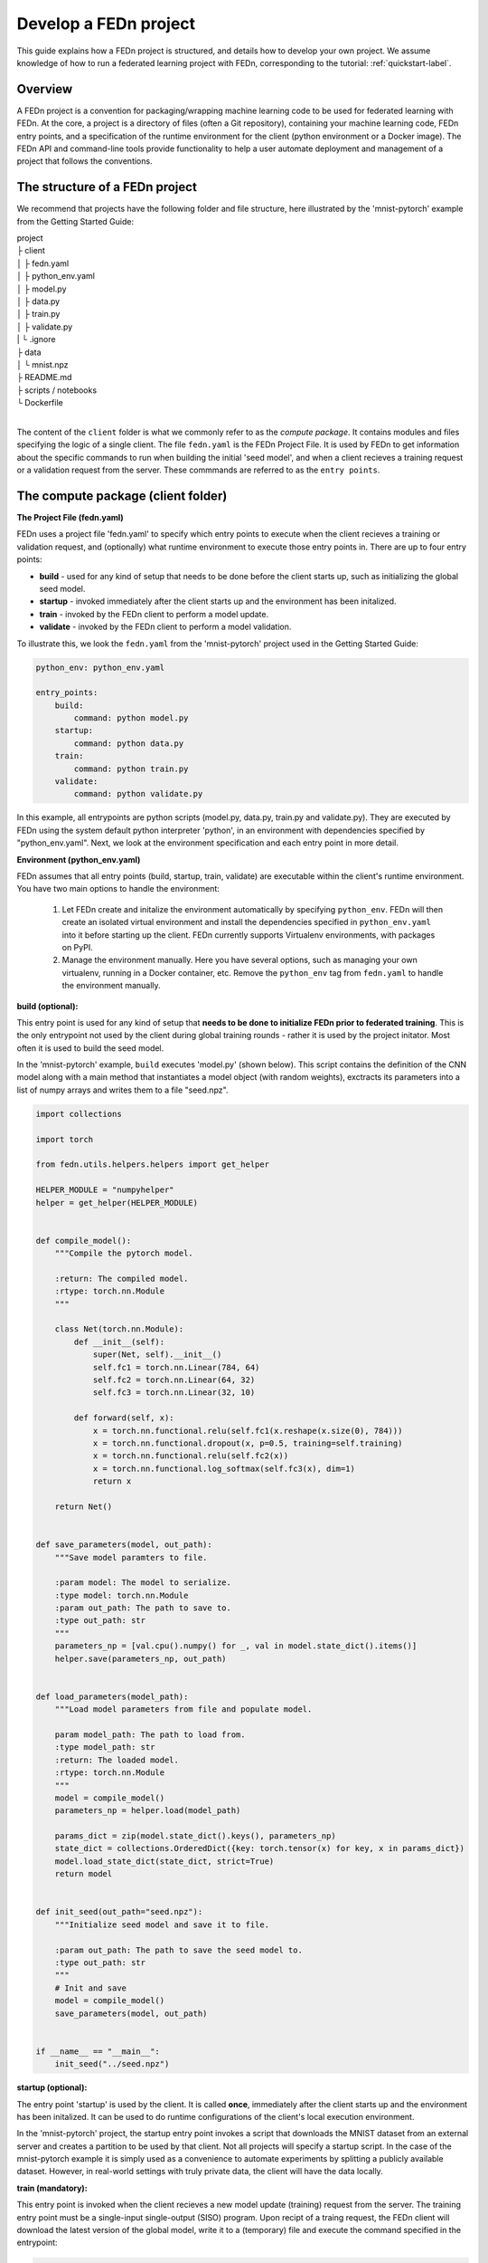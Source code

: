 .. _projects-label:

================================================
Develop a FEDn project
================================================

This guide explains how a FEDn project is structured, and details how to develop your own
project. We assume knowledge of how to run a federated learning project with FEDn, corresponding to
the tutorial: :ref:`quickstart-label`. 
 
Overview
==========

A FEDn project is a convention for packaging/wrapping machine learning code to be used for federated learning with FEDn. At the core, 
a project is a directory of files (often a Git repository), containing your machine learning code, FEDn entry points, and a specification 
of the runtime environment for the client (python environment or a Docker image). The FEDn API and command-line tools provide functionality
to help a user automate deployment and management of a project that follows the conventions. 


The structure of a FEDn project
================================

We recommend that projects have the following folder and file structure, here illustrated by the 'mnist-pytorch' example from 
the Getting Started Guide:

| project
| ├ client
| │   ├ fedn.yaml
| │   ├ python_env.yaml
| │   ├ model.py
| │   ├ data.py
| │   ├ train.py
| │   ├ validate.py
| |   └ .ignore
| ├ data
| │   └ mnist.npz
| ├ README.md
| ├ scripts / notebooks
| └ Dockerfile
|

The content of the ``client`` folder is what we commonly refer to as the *compute package*. It contains modules and files specifying the logic of a single client. 
The file ``fedn.yaml`` is the FEDn Project File. It is used by FEDn to get information about the specific commands to run when building the initial 'seed model', 
and when a client recieves a training request or a validation request from the server. 
These commmands are referred to as the ``entry points``. 

The compute package (client folder)
====================================

**The Project File (fedn.yaml)**

FEDn uses a project file 'fedn.yaml' to specify which entry points to execute when the client recieves a training or validation request, 
and (optionally) what runtime environment to execute those entry points in. There are up to four entry points:

- **build** - used for any kind of setup that needs to be done before the client starts up, such as initializing the global seed model. 
- **startup** - invoked immediately after the client starts up and the environment has been initalized. 
- **train** - invoked by the FEDn client to perform a model update.  
- **validate** - invoked by the FEDn client to perform a model validation. 

To illustrate this, we look the ``fedn.yaml`` from the 'mnist-pytorch' project used in the Getting Started Guide: 

.. code-block:: yaml

    python_env: python_env.yaml

    entry_points:
        build:
            command: python model.py
        startup:
            command: python data.py
        train:
            command: python train.py
        validate:
            command: python validate.py

In this example, all entrypoints are python scripts (model.py, data.py, train.py and validate.py). 
They are executed by FEDn using the system default python interpreter 'python', in an environment with dependencies specified by "python_env.yaml". 
Next, we look at the environment specification and each entry point in more detail. 

**Environment (python_env.yaml)**

FEDn assumes that all entry points (build, startup, train, validate) are executable within the client's runtime environment. You have two main options 
to handle the environment: 

    1. Let FEDn create and initalize the environment automatically by specifying ``python_env``. FEDn will then create an isolated virtual environment and install the dependencies specified in ``python_env.yaml`` into it before starting up the client. FEDn currently supports Virtualenv environments, with packages on PyPI. 
    2. Manage the environment manually. Here you have several options, such as managing your own virtualenv, running in a Docker container, etc. Remove the ``python_env`` tag from ``fedn.yaml`` to handle the environment manually.  


**build (optional):**

This entry point is used for any kind of setup that **needs to be done to initialize FEDn prior to federated training**.  
This is the only entrypoint not used by the client during global training rounds - rather it is used by the project initator. 
Most often it is used to build the seed model. 

In the 'mnist-pytorch' example, ``build`` executes 'model.py' (shown below). This script contains the definition of the CNN model along with a main method
that instantiates a model object (with random weights), exctracts its parameters into a list of numpy arrays and writes them to a file "seed.npz".


.. code-block:: python

    import collections

    import torch

    from fedn.utils.helpers.helpers import get_helper

    HELPER_MODULE = "numpyhelper"
    helper = get_helper(HELPER_MODULE)


    def compile_model():
        """Compile the pytorch model.

        :return: The compiled model.
        :rtype: torch.nn.Module
        """

        class Net(torch.nn.Module):
            def __init__(self):
                super(Net, self).__init__()
                self.fc1 = torch.nn.Linear(784, 64)
                self.fc2 = torch.nn.Linear(64, 32)
                self.fc3 = torch.nn.Linear(32, 10)

            def forward(self, x):
                x = torch.nn.functional.relu(self.fc1(x.reshape(x.size(0), 784)))
                x = torch.nn.functional.dropout(x, p=0.5, training=self.training)
                x = torch.nn.functional.relu(self.fc2(x))
                x = torch.nn.functional.log_softmax(self.fc3(x), dim=1)
                return x

        return Net()


    def save_parameters(model, out_path):
        """Save model paramters to file.

        :param model: The model to serialize.
        :type model: torch.nn.Module
        :param out_path: The path to save to.
        :type out_path: str
        """
        parameters_np = [val.cpu().numpy() for _, val in model.state_dict().items()]
        helper.save(parameters_np, out_path)


    def load_parameters(model_path):
        """Load model parameters from file and populate model.

        param model_path: The path to load from.
        :type model_path: str
        :return: The loaded model.
        :rtype: torch.nn.Module
        """
        model = compile_model()
        parameters_np = helper.load(model_path)

        params_dict = zip(model.state_dict().keys(), parameters_np)
        state_dict = collections.OrderedDict({key: torch.tensor(x) for key, x in params_dict})
        model.load_state_dict(state_dict, strict=True)
        return model


    def init_seed(out_path="seed.npz"):
        """Initialize seed model and save it to file.

        :param out_path: The path to save the seed model to.
        :type out_path: str
        """
        # Init and save
        model = compile_model()
        save_parameters(model, out_path)


    if __name__ == "__main__":
        init_seed("../seed.npz")


**startup (optional):**

The entry point 'startup' is used by the client. It is called **once**, immediately after the client starts up and the environment has been initalized. 
It can be used to do runtime configurations of the client's local execution environment. 

In the 'mnist-pytorch' project, the startup entry point invokes a script that downloads the MNIST dataset from an external server and creates a partition to be used by that client. 
Not all projects will specify a startup script. In the case of the mnist-pytorch example it is simply used as a convenience to automate experiments by splitting 
a publicly available dataset. However, in real-world settings with truly private data, the client will have the data locally. 

**train (mandatory):** 

This entry point is invoked when the client recieves a new model update (training) request from the server. The training entry point must be a single-input single-output (SISO) program. 
Upon recipt of a traing request, the FEDn client will download the latest version of the global model, write it to a (temporary) file and execute the command specified in the entrypoint: 

.. code-block:: python

    python train.py model_in model_out

where 'model_in' is the **file** containing the current global model (parameters) to be updated, and 'model_out' is a **path** to write the new model update to (FEDn substitutes this path for tempfile location).
When a traing update is complete, FEDn reads the updated paramters from 'model_out' and streams them back to the server for aggregation. 

.. note::
    The training entrypoint must also write metadata to a json-file. The entry ``num_example`` is mandatory - it is used by the aggregators to compute a weighted average. The user can in addition choose to log other variables such as hyperparamters. These will then be stored in the backend database and accessible via the API and UI.  

In our 'mnist-pytorch' example, upon startup a client downloads the MNIST image dataset and creates partitions (one for each client). This partition is in turn divided 
into a train/test split. The file 'train.py' (shown below) reads the train split, runs an epoch of training and writes the updated paramters to file.

To learn more about how model serialization and model marshalling works in FEDn, see :ref:`helper-label` and :ref:`agg-label`. 

.. code-block:: python

    import math
    import os
    import sys

    import torch
    from model import load_parameters, save_parameters

    from data import load_data
    from fedn.utils.helpers.helpers import save_metadata

    dir_path = os.path.dirname(os.path.realpath(__file__))
    sys.path.append(os.path.abspath(dir_path))


    def train(in_model_path, out_model_path, data_path=None, batch_size=32, epochs=1, lr=0.01):
        """Complete a model update.

        Load model paramters from in_model_path (managed by the FEDn client),
        perform a model update, and write updated paramters
        to out_model_path (picked up by the FEDn client).

        :param in_model_path: The path to the input model.
        :type in_model_path: str
        :param out_model_path: The path to save the output model to.
        :type out_model_path: str
        :param data_path: The path to the data file.
        :type data_path: str
        :param batch_size: The batch size to use.
        :type batch_size: int
        :param epochs: The number of epochs to train.
        :type epochs: int
        :param lr: The learning rate to use.
        :type lr: float
        """
        # Load data
        x_train, y_train = load_data(data_path)

        # Load parmeters and initialize model
        model = load_parameters(in_model_path)

        # Train
        optimizer = torch.optim.SGD(model.parameters(), lr=lr)
        n_batches = int(math.ceil(len(x_train) / batch_size))
        criterion = torch.nn.NLLLoss()
        for e in range(epochs):  # epoch loop
            for b in range(n_batches):  # batch loop
                # Retrieve current batch
                batch_x = x_train[b * batch_size : (b + 1) * batch_size]
                batch_y = y_train[b * batch_size : (b + 1) * batch_size]
                # Train on batch
                optimizer.zero_grad()
                outputs = model(batch_x)
                loss = criterion(outputs, batch_y)
                loss.backward()
                optimizer.step()
                # Log
                if b % 100 == 0:
                    print(f"Epoch {e}/{epochs-1} | Batch: {b}/{n_batches-1} | Loss: {loss.item()}")

        # Metadata needed for aggregation server side
        metadata = {
            # num_examples are mandatory
            "num_examples": len(x_train),
            "batch_size": batch_size,
            "epochs": epochs,
            "lr": lr,
        }

        # Save JSON metadata file (mandatory)
        save_metadata(metadata, out_model_path)

        # Save model update (mandatory)
        save_parameters(model, out_model_path)


    if __name__ == "__main__":
        train(sys.argv[1], sys.argv[2])


**validate (optional):** 

When training a global model with FEDn, the data scientist can choose to ask clients to perform local model validation of each new global model version
by specifying an entry point called 'validate'.  

Similar to the training entrypoint, the validation entry point must be a SISO program. It should reads a model update from file, validate it (in any way suitable to the user), and write a **json file** containing validation data:

.. code-block:: python

    python validate.py model_in validations.json

The content of the file 'validations.json' is captured by FEDn, passed on to the server and then stored in the database backend. The validate entry point is optional.  

In our 'mnist-pytorch' example, upon startup a client downloads the MNIST image dataset and creates partitions (one for each client). This partition is in turn divided 
into a train/test split. The file 'validate.py' (shown below) reads both the train and test splits and computes accuracy scores and the loss.

It is a requirement that the output of validate.py is valid json. Furthermore, the FEDn Studio UI will be able to capture and visualize all **scalar metrics** 
specified in this file. The entire conent of the json file will be retrievable programatically using the FEDn APIClient, and can be downloaded from the Studio UI. 

.. code-block:: python

    import os
    import sys

    import torch
    from model import load_parameters

    from data import load_data
    from fedn.utils.helpers.helpers import save_metrics

    dir_path = os.path.dirname(os.path.realpath(__file__))
    sys.path.append(os.path.abspath(dir_path))


    def validate(in_model_path, out_json_path, data_path=None):
        """Validate model.

        :param in_model_path: The path to the input model.
        :type in_model_path: str
        :param out_json_path: The path to save the output JSON to.
        :type out_json_path: str
        :param data_path: The path to the data file.
        :type data_path: str
        """
        # Load data
        x_train, y_train = load_data(data_path)
        x_test, y_test = load_data(data_path, is_train=False)

        # Load model
        model = load_parameters(in_model_path)
        model.eval()

        # Evaluate
        criterion = torch.nn.NLLLoss()
        with torch.no_grad():
            train_out = model(x_train)
            training_loss = criterion(train_out, y_train)
            training_accuracy = torch.sum(torch.argmax(train_out, dim=1) == y_train) / len(train_out)
            test_out = model(x_test)
            test_loss = criterion(test_out, y_test)
            test_accuracy = torch.sum(torch.argmax(test_out, dim=1) == y_test) / len(test_out)

        # JSON schema
        report = {
            "training_loss": training_loss.item(),
            "training_accuracy": training_accuracy.item(),
            "test_loss": test_loss.item(),
            "test_accuracy": test_accuracy.item(),
        }

        # Save JSON
        save_metrics(report, out_json_path)


    if __name__ == "__main__":
        validate(sys.argv[1], sys.argv[2])

Testing the entrypoints
=======================

We recommend you to test your training and validation entry points locally before creating the compute package and uploading it to Studio. 
To run the 'build' entrypoint and create the seed model (deafult filename 'seed.npz'): 

.. code-block:: python

    fedn run build --path client 

Run the 'startup' entrypoint to download the dataset:

.. code-block:: python

    fedn run startup --path client 

Then, standing inside the 'client folder', you can test *train* and *validate* by:

.. code-block:: bash
 
    python train.py ../seed.npz ../model_update.npz --data_path data/clients/1/mnist.pt
    python validate.py ../model_update.npz ../validation.json --data_path data/clients/1/mnist.pt

You can also test *train* and *validate* entrypoint using CLI command:

.. note:: Before running the fedn run train or fedn run validate commands, make sure to download the training and test data. The downloads are usually handled by the "fedn run startup" command in the examples provided by FEDn.

.. code-block:: bash

    fedn run train --path client --input <path to input model parameters> --output <path to write the updated model parameters>
    fedn run validate --path client --input <path to input model parameters> --output <path to write the output JSON containing validation metrics>

Packaging for training on FEDn
===============================

To run a project on FEDn we compress the entire client folder as a .tgz file. There is a utility command in the FEDn CLI to do this:

.. code-block:: bash

    fedn package create --path client

You can include a .ignore file in the client folder to exclude files from the package. This is useful for excluding large data files, temporary files, etc.
To learn how to initialize FEDn with the package seed model, see :ref:`quickstart-label`. 

How is FEDn using the project? 
===============================

With an understanding of the FEDn project, the compute package (entrypoints), we can take a closer look at how FEDn 
is using the project during federated training. The figure below shows the logical view of how a training request 
is handled. 

A training round is initiated by the controller. It asks a Combiner for a model update. The model in turn asks clients to compute a model update, by publishing a training request
to its request stream. The FEDn Client, :py:mod:`fedn.network.client`, subscribes to the stream and picks up the request. It then calls upon the Dispatcher, :py:mod:`fedn.utils.Dispatcher`. 
The dispatcher reads the Project File, 'fedn.yaml', looking up the entry point definition and executes that command. Upon successful execution, the FEDn Client reads the
model update and metadata from file, and streams the content back to the combiner for aggregration.  

.. image:: img/ComputePackageOverview.png
   :alt: Compute package overview
   :width: 100%
   :align: center


Where to go from here? 
======================

With an understanding of how FEDn Projects are structured and created, you can explore our library of example projects. They demonstrate different use case scenarios of FEDn 
and its integration with popular machine learning frameworks like PyTorch and TensorFlow.

- `FEDn + PyTorch <https://github.com/scaleoutsystems/fedn/tree/master/examples/mnist-pytorch>`__
- `FEDn + Tensforflow/Keras <https://github.com/scaleoutsystems/fedn/tree/master/examples/mnist-keras>`__
- `FEDn + MONAI <https://github.com/scaleoutsystems/fedn/tree/master/examples/monai-2D-mednist>`__
- `FEDn + Hugging Face <https://github.com/scaleoutsystems/fedn/tree/master/examples/huggingface>`__
- `FEDn + Flower <https://github.com/scaleoutsystems/fedn/tree/master/examples/flower-client>`__
- `FEDN + Self-supervised learning <https://github.com/scaleoutsystems/fedn/tree/master/examples/FedSimSiam>`__


.. meta::
    :description lang=en:
        A FEDn project is a convention for packaging/wrapping machine learning code to be used for federated learning with FEDn.
    :keywords: Federated Learning, Machine Learning, Federated Learning Framework, Federated Learning Platform, FEDn, Scaleout Systems
    